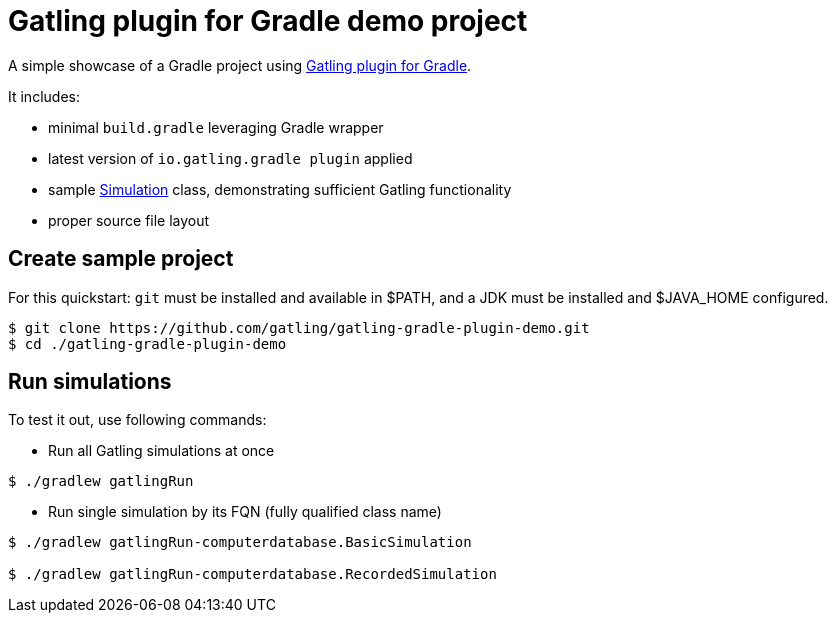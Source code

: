 = Gatling plugin for Gradle demo project

A simple showcase of a Gradle project using
https://github.com/gatling/gatling-gradle-plugin/[Gatling plugin for Gradle].

It includes:

* minimal `build.gradle` leveraging Gradle wrapper
* latest version of `io.gatling.gradle plugin` applied
* sample
  https://javadoc.io/doc/io.gatling/gatling-core/latest/io/gatling/core/scenario/Simulation.html[Simulation]
  class, demonstrating sufficient Gatling functionality
* proper source file layout

== Create sample project

For this quickstart: `git` must be installed and available in $PATH,
and a JDK must be installed and $JAVA_HOME configured.

[source, bash]
----
$ git clone https://github.com/gatling/gatling-gradle-plugin-demo.git
$ cd ./gatling-gradle-plugin-demo
----

== Run simulations

To test it out, use following commands:

* Run all Gatling simulations at once

[source, bash]
----
$ ./gradlew gatlingRun
----

* Run single simulation by its FQN (fully qualified class name)

[source, bash]
----
$ ./gradlew gatlingRun-computerdatabase.BasicSimulation

$ ./gradlew gatlingRun-computerdatabase.RecordedSimulation
----
